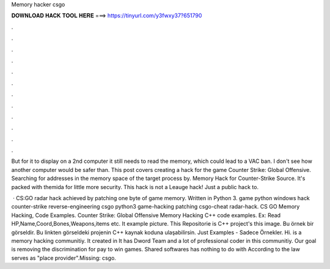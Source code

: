 Memory hacker csgo



𝐃𝐎𝐖𝐍𝐋𝐎𝐀𝐃 𝐇𝐀𝐂𝐊 𝐓𝐎𝐎𝐋 𝐇𝐄𝐑𝐄 ===> https://tinyurl.com/y3fwxy37?651790



.



.



.



.



.



.



.



.



.



.



.



.

But for it to display on a 2nd computer it still needs to read the memory, which could lead to a VAC ban. I don't see how another computer would be safer than. This post covers creating a hack for the game Counter Strike: Global Offensive. Searching for addresses in the memory space of the target process by. Memory Hack for Counter-Strike Source. It's packed with themida for little more security. This hack is not a Leauge hack! Just a public hack to.

 · CS:GO radar hack achieved by patching one byte of game memory. Written in Python 3. game python windows hack counter-strike reverse-engineering csgo python3 game-hacking patching csgo-cheat radar-hack. CS GO Memory Hacking, Code Examples. Counter Strike: Global Offensive Memory Hacking C++ code examples. Ex: Read HP,Name,Coord,Bones,Weapons,items etc. It example picture. This Repositorie is C++ project's this image. Bu örnek bir görseldir. Bu linkten görseldeki projenin C++ kaynak koduna ulaşabilirsin. Just Examples - Sadece Örnekler. Hi.  is a memory hacking communitiy. It created in It has Dword Team and a lot of professional coder in this communitiy. Our goal is removing the discrimination for pay to win games. Shared softwares has nothing to do with  According to the law  serves as "place provider".Missing: csgo.
